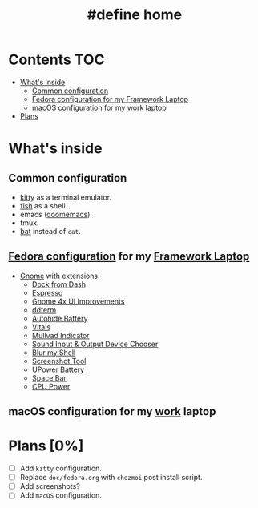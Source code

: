 #+TITLE: #define home

* Contents :TOC:
- [[#whats-inside][What's inside]]
  - [[#common-configuration][Common configuration]]
  - [[#fedora-configuration-for-my-framework-laptop][Fedora configuration for my Framework Laptop]]
  - [[#macos-configuration-for-my-work-laptop][macOS configuration for my work laptop]]
- [[#plans-0][Plans]]

* What's inside
** Common configuration
- [[https://sw.kovidgoyal.net/kitty/][kitty]] as a terminal emulator.
- [[https://fishshell.com/][fish]] as a shell.
- emacs ([[https://github.com/doomemacs/][doomemacs]]).
- tmux.
- [[https://github.com/sharkdp/bat][bat]] instead of ~cat~.
** [[file:doc/fedora.org][Fedora configuration]] for my [[https://frame.work][Framework Laptop]]
- [[https://www.gnome.org/][Gnome]] with extensions:
  - [[https://extensions.gnome.org/extension/4703/dock-from-dash/][Dock from Dash]]
  - [[https://extensions.gnome.org/extension/4135/espresso/][Espresso]]
  - [[https://extensions.gnome.org/extension/4158/gnome-40-ui-improvements/][Gnome 4x UI Improvements]]
  - [[https://extensions.gnome.org/extension/3780/ddterm/][ddterm]]
  - [[https://extensions.gnome.org/extension/595/autohide-battery/][Autohide Battery]]
  - [[https://extensions.gnome.org/extension/1460/vitals/][Vitals]]
  - [[https://extensions.gnome.org/extension/3560/mullvad-indicator/][Mullvad Indicator]]
  - [[https://extensions.gnome.org/extension/906/sound-output-device-chooser/][Sound Input & Output Device Chooser]]
  - [[https://extensions.gnome.org/extension/3193/blur-my-shell/][Blur my Shell]]
  - [[https://extensions.gnome.org/extension/1112/screenshot-tool/][Screenshot Tool]]
  - [[https://extensions.gnome.org/extension/5165/upower-battery/][UPower Battery]]
  - [[https://extensions.gnome.org/extension/5090/space-bar/][Space Bar]]
  - [[https://github.com/deinstapel/cpupower][CPU Power]]
** macOS configuration for my [[https://about.gitlab.com/][work]] laptop
* Plans [0%]
- [ ] Add ~kitty~ configuration.
- [ ] Replace ~doc/fedora.org~ with ~chezmoi~ post install script.
- [ ] Add screenshots?
- [ ] Add ~macOS~ configuration.
